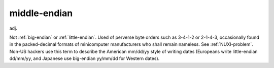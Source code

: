 .. _middle-endian:

============================================================
middle-endian
============================================================

adj\.

Not :ref:`big-endian` or :ref:`little-endian`\.
Used of perverse byte orders such as 3-4-1-2 or 2-1-4-3, occasionally found in the packed-decimal formats of minicomputer manufacturers who shall remain nameless.
See :ref:`NUXI-problem`\.
Non-US hackers use this term to describe the American mm/dd/yy style of writing dates (Europeans write little-endian dd/mm/yy, and Japanese use big-endian yy/mm/dd for Western dates).

